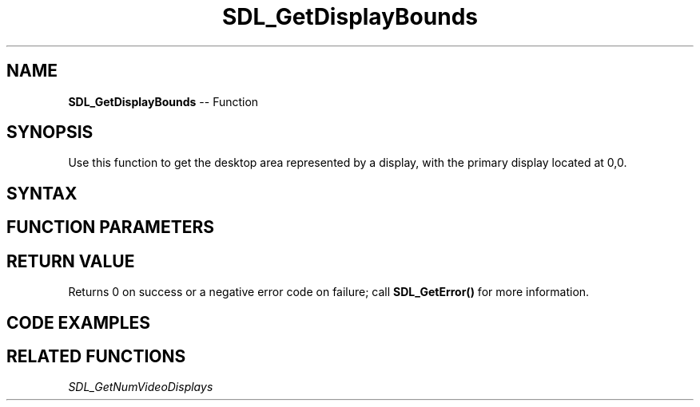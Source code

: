 .TH SDL_GetDisplayBounds 3 "2018.10.07" "https://github.com/haxpor/sdl2-manpage" "SDL2"
.SH NAME
\fBSDL_GetDisplayBounds\fR -- Function

.SH SYNOPSIS
Use this function to get the desktop area represented by a display, with the primary display located at 0,0.

.SH SYNTAX
.TS
tab(:) allbox;
a.
T{
.nf
int SDL_GetDisplayBounds(int          displayIndex,
                         SDL_Rect*    rect)
.fi
T}
.TE

.SH FUNCTION PARAMETERS
.TS
tab(:) allbox;
ab l.
displayIndex:T{
the index of the display to query
T}
rect:T{
the \fBSDL_Rect\fR structure filled in with the display bounds
T}
.TE

.SH RETURN VALUE
Returns 0 on success or a negative error code on failure; call \fBSDL_GetError()\fR for more information.

.SH CODE EXAMPLES
.TS
tab(:) allbox;
a.
T{
.nf
SDL_Rect r;
if (SDL_GetDisplayBounds(0, &r) != 0)
{
  SDL_Log("SDL_GetDisplayBounds failed: %s", SDL_GetError());
  return 1;
}
.fi
T}
.TE

.SH RELATED FUNCTIONS
\fISDL_GetNumVideoDisplays
